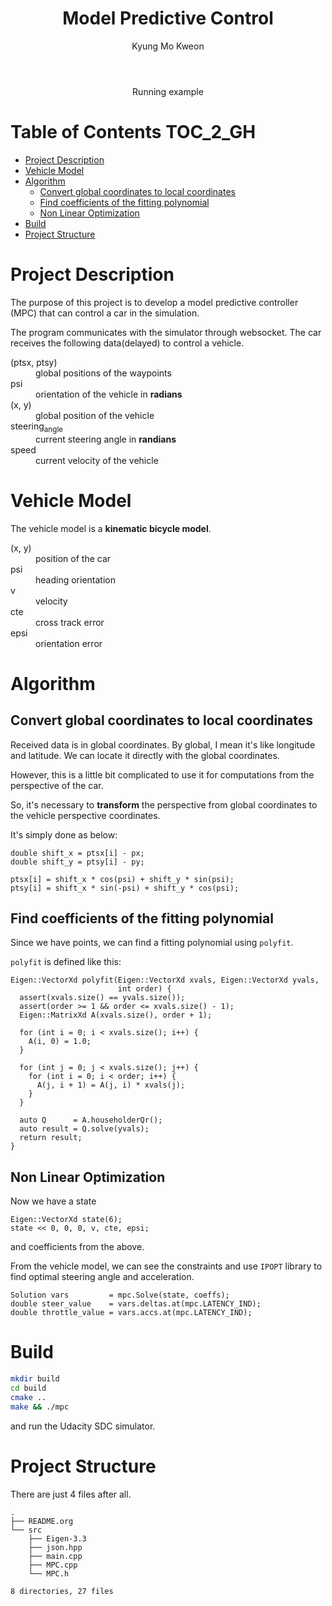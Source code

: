 #+TITLE: Model Predictive Control
#+AUTHOR: Kyung Mo Kweon

#+HTML: <div align="center"><img src="./images/mpc_project.gif" width="50%" /> <div>Running example</div></div>


* Table of Contents                                                :TOC_2_GH:
- [[#project-description][Project Description]]
- [[#vehicle-model][Vehicle Model]]
- [[#algorithm][Algorithm]]
  - [[#convert-global-coordinates-to-local-coordinates][Convert global coordinates to local coordinates]]
  - [[#find-coefficients-of-the-fitting-polynomial][Find coefficients of the fitting polynomial]]
  - [[#non-linear-optimization][Non Linear Optimization]]
- [[#build][Build]]
- [[#project-structure][Project Structure]]

* Project Description
The purpose of this project is to develop a model predictive controller (MPC) that can control a car in the simulation.

The program communicates with the simulator through websocket.
The car receives the following data(delayed) to control a vehicle.

- (ptsx, ptsy) :: global positions of the waypoints
- psi :: orientation of the vehicle in *radians*
- (x, y) :: global position of the vehicle
- steering_angle :: current steering angle in *randians*
- speed :: current velocity of the vehicle

* Vehicle Model
The vehicle model is a *kinematic bicycle model*.

#+BEGIN_SRC latex :exports results :results raw :file images/vehicle_model.png
  \begin{align*}
  x_{t+1}     &= x_{t} + v_{t} \cdot cos(\psi_{t}) \cdot dt             \\
  y_{t+1}     &= y_{t} + v_{t} \cdot sin(\psi_{t}) \cdot dt             \\
  \psi_{t+1}  &= \psi_{t} + v_{t} / Lf \cdot \delta_{t} \cdot dt         \\
  v_{t+1}     &= v_{t} + a_{t} \cdot dt                            \\
  cte_{t+1}   &= f(x_{t}) - y_{t} + v_{t} \cdot sin(e\psi_{t}) \cdot dt \\
  e\psi_{t+1} &= \psi_{t} - \psides_{t} + v_{t} \cdot \delta_{t} / Lf \cdot dt
  \end{align*}
#+END_SRC

#+RESULTS:
[[file:images/vehicle_model.png]]


- (x, y) :: position of the car
- psi :: heading orientation
- v :: velocity
- cte :: cross track error
- epsi :: orientation error

* Algorithm

** Convert global coordinates to local coordinates
Received data is in global coordinates. By global, I mean it's like longitude and latitude. We can locate it directly with the global coordinates.

However, this is a little bit complicated to use it for computations from the perspective of the car.

So, it's necessary to *transform* the perspective from global coordinates to the vehicle perspective coordinates.


It's simply done as below:

#+BEGIN_SRC C++ :exports code
  double shift_x = ptsx[i] - px;
  double shift_y = ptsy[i] - py;

  ptsx[i] = shift_x * cos(psi) + shift_y * sin(psi);
  ptsy[i] = shift_x * sin(-psi) + shift_y * cos(psi);
#+END_SRC

** Find coefficients of the fitting polynomial
Since we have points, we can find a fitting polynomial using =polyfit=.

=polyfit= is defined like this:

#+BEGIN_SRC C++ :exports code
  Eigen::VectorXd polyfit(Eigen::VectorXd xvals, Eigen::VectorXd yvals,
                          int order) {
    assert(xvals.size() == yvals.size());
    assert(order >= 1 && order <= xvals.size() - 1);
    Eigen::MatrixXd A(xvals.size(), order + 1);

    for (int i = 0; i < xvals.size(); i++) {
      A(i, 0) = 1.0;
    }

    for (int j = 0; j < xvals.size(); j++) {
      for (int i = 0; i < order; i++) {
        A(j, i + 1) = A(j, i) * xvals(j);
      }
    }

    auto Q      = A.householderQr();
    auto result = Q.solve(yvals);
    return result;
  }
#+END_SRC

** Non Linear Optimization
Now we have a state

#+BEGIN_SRC C++ :exports code
  Eigen::VectorXd state(6);
  state << 0, 0, 0, v, cte, epsi;
#+END_SRC

and coefficients from the above.

From the vehicle model, we can see the constraints and use =IPOPT= library to find optimal steering angle and acceleration.

#+BEGIN_SRC C++ :exports code
  Solution vars         = mpc.Solve(state, coeffs);
  double steer_value    = vars.deltas.at(mpc.LATENCY_IND);
  double throttle_value = vars.accs.at(mpc.LATENCY_IND);
#+END_SRC

* Build

#+BEGIN_SRC bash :exports code
mkdir build
cd build
cmake ..
make && ./mpc
#+END_SRC

and run the Udacity SDC simulator.

* Project Structure

There are just 4 files after all.

#+BEGIN_SRC bash :exports results :results output
tree . -L 2
#+END_SRC

#+RESULTS:
#+begin_example
.
├── README.org
└── src
    ├── Eigen-3.3
    ├── json.hpp
    ├── main.cpp
    ├── MPC.cpp
    └── MPC.h

8 directories, 27 files
#+end_example
